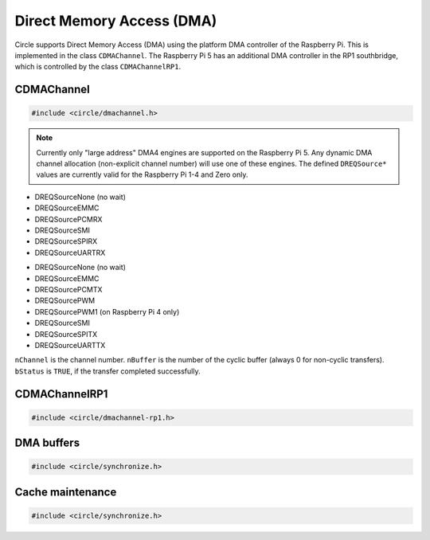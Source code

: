 Direct Memory Access (DMA)
~~~~~~~~~~~~~~~~~~~~~~~~~~

Circle supports Direct Memory Access (DMA) using the platform DMA controller of the Raspberry Pi. This is implemented in the class ``CDMAChannel``. The Raspberry Pi 5 has an additional DMA controller in the RP1 southbridge, which is controlled by the class ``CDMAChannelRP1``.

CDMAChannel
^^^^^^^^^^^

.. code-block:: c++

	#include <circle/dmachannel.h>

.. cpp:class:: CDMAChannel

.. cpp:function:: CDMAChannel::CDMAChannel (unsigned nChannel, CInterruptSystem *pInterruptSystem = 0)

	Creates an instance of  ``CDMAChannel`` and allocates a channel of the platform DMA controller. ``nChannel`` must be ``DMA_CHANNEL_NORMAL`` (normal DMA engine), ``DMA_CHANNEL_LITE`` (lite (or normal) DMA engine), ``DMA_CHANNEL_EXTENDED`` ("large address" DMA4 engine, on Raspberry Pi 4 and 5 only) or an explicit channel number (0-15). ``pInterruptSystem`` is a pointer to the instance of ``CInterruptSystem`` and is only needed for interrupt operation.

.. note::

	Currently only "large address" DMA4 engines are supported on the Raspberry Pi 5. Any dynamic DMA channel allocation (non-explicit channel number) will use one of these engines. The defined ``DREQSource*`` values are currently valid for the Raspberry Pi 1-4 and Zero only.

.. cpp:function:: void CDMAChannel::SetupMemCopy (void *pDestination, const void *pSource, size_t nLength, unsigned nBurstLength = 0, boolean bCached = TRUE)

	Setup a DMA memory copy transfer from ``pSource`` to ``pDestination`` with length ``nLength``. ``nBurstLength`` > 0 increases the speed, but may congest the system bus. ``bCached`` determines, if the source and destination address ranges are in cached memory.

.. cpp:function:: void CDMAChannel::SetupIORead (void *pDestination, uintptr nIOAddress, size_t nLength, TDREQ DREQ)

	Setup a DMA read transfer from the I/O port ``nIOAddress`` to ``pDestination`` with length ``nLength``. ``DREQ`` paces the transfer from these devices:

* DREQSourceNone (no wait)
* DREQSourceEMMC
* DREQSourcePCMRX
* DREQSourceSMI
* DREQSourceSPIRX
* DREQSourceUARTRX

.. cpp:function:: void CDMAChannel::SetupIOWrite (uintptr nIOAddress, const void *pSource, size_t nLength, TDREQ DREQ)

	Setup a DMA write transfer to the I/O port ``nIOAddress`` from ``pSource`` with length ``nLength``. ``DREQ`` paces the transfer to these devices:

* DREQSourceNone (no wait)
* DREQSourceEMMC
* DREQSourcePCMTX
* DREQSourcePWM
* DREQSourcePWM1 (on Raspberry Pi 4 only)
* DREQSourceSMI
* DREQSourceSPITX
* DREQSourceUARTTX

.. cpp:function:: void CDMAChannel::SetupCyclicIOWrite (uintptr ulIOAddress, const void *ppSources[], unsigned nBuffers, size_t ulLength, TDREQ DREQ)

	Setup a cyclic DMA write transfer to the I/O port ``ulIOAddress`` (ARM-side or bus address) for ``nBuffers`` concatenated DMA buffers (max. 4) at ``ppSources`` (pointer to array of pointers) with length ``ulLength`` bytes per buffer. ``DREQ`` paces the transfer (see :cpp:func:`CDMAChannel::SetupIOWrite` for the possible devices). The transfer starts from first buffer again, when last buffer has been sent.

.. cpp:function:: void CDMAChannel::SetupMemCopy2D (void *pDestination, const void *pSource, size_t nBlockLength, unsigned nBlockCount, size_t nBlockStride, unsigned nBurstLength = 0)

	Setup a 2D DMA memory copy transfer of ``nBlockCount`` blocks of ``nBlockLength`` length from ``pSource`` to ``pDestination``. Skip ``nBlockStride`` bytes after each block on destination. Source is continuous. The destination cache, if any, is not touched. ``nBurstLength`` > 0 increases speed, but may congest the system bus. This method can be used to copy data to the framebuffer and is not supported with ``DMA_CHANNEL_LITE``.

.. cpp:function:: void CDMAChannel::SetCompletionRoutine (TDMACompletionRoutine *pRoutine, void *pParam)

	Sets a DMA completion routine for interrupt operation. ``pRoutine`` is called, when the transfer is completed. ``pParam`` is a user parameter, which is handed over to the completion routine. ``TDMACompletionRoutine`` has the following prototype:

.. c:type:: void TDMACompletionRoutine (unsigned nChannel, unsigned nBuffer, boolean bStatus, void *pParam)

``nChannel`` is the channel number. ``nBuffer`` is the number of the cyclic buffer (always 0 for non-cyclic transfers). ``bStatus`` is ``TRUE``, if the transfer completed successfully.

.. cpp:function:: void CDMAChannel::Start (void)

	Starts the DMA transfer, which has been setup before.

.. cpp:function:: boolean CDMAChannel::Wait (void)

	Waits for the completion of the DMA transfer (for synchronous non-interrupt operation without completion routine). Returns ``TRUE``, if the transfer was successful.

.. cpp:function:: boolean CDMAChannel::GetStatus (void)

	Returns ``TRUE``, if the last completed transfer was successful.

CDMAChannelRP1
^^^^^^^^^^^^^^

.. code-block:: c++

	#include <circle/dmachannel-rp1.h>

.. cpp:class:: CDMAChannelRP1

	This class controls the RP1 DMA controller of the Raspberry Pi 5, which is normally used to transfer data between peripherals in the RP1 southbridge and the system memory.

.. cpp:function:: CDMAChannelRP1::CDMAChannelRP1 (unsigned nChannel, CInterruptSystem *pInterruptSystem)

	Creates an instance of ``CDMAChannelRP1`` for RP1 DMA channel ``nChannel`` (0-7). There is currently no dynamic channel allocation for RP1 DMA channels. ``pInterruptSystem`` is a pointer to the interrupt system object.

.. cpp:function:: void CDMAChannelRP1::SetupMemCopy (void *pDestination, const void *pSource, size_t ulLength, boolean bCached = TRUE)

	Setup a DMA memory copy transfer from ``pSource`` to ``pDestination`` with length ``nLength`` bytes. ``bCached`` determines, if the source and destination address ranges are in cached memory.

.. cpp:function:: void CDMAChannelRP1::SetupIORead (void *pDestination, uintptr ulIOAddress, size_t ulLength, TDREQ DREQ, unsigned nIORegWidth = 4)

	Setup a DMA read transfer from the I/O port ``ulIOAddress`` (ARM-side or bus address) to ``pDestination`` with length ``nLength`` bytes. ``nIORegWidth`` specifies the width of the accessed I/O register (1 or 4 bytes). ``DREQ`` paces the transfer from these devices:

	* DREQSourceNone (no wait)
	* DREQSourceSPI0RX
	* DREQSourceSPI0TX
	* DREQSourceSPI1RX
	* DREQSourceSPI1TX
	* DREQSourceSPI2RX
	* DREQSourceSPI2TX
	* DREQSourceSPI3RX
	* DREQSourceSPI3TX
	* DREQSourceSPI5RX
	* DREQSourceSPI5TX
	* DREQSourcePWM0
	* DREQSourceI2S0RX
	* DREQSourceI2S0TX
	* DREQSourceI2S1RX
	* DREQSourceI2S1TX

.. cpp:function:: void CDMAChannelRP1::SetupCyclicIORead (void *ppDestinations[], uintptr ulIOAddress, unsigned nBuffers, size_t ulLength, TDREQ DREQ, unsigned nIORegWidth = 4)

	Setup a cyclic DMA read transfer from the I/O port ``ulIOAddress`` (ARM-side or bus address) for ``nBuffers`` concatenated DMA buffers (max. 4) at ``ppDestinations`` (pointer to array of pointers) with length ``nLength`` bytes per buffer. ``nIORegWidth`` specifies the width of the accessed I/O register (1 or 4 bytes). ``DREQ`` paces the transfer (see :cpp:func:`CDMAChannelRP1::SetupIORead` for the possible devices). The transfer starts from first buffer again, when last buffer has been filled.

.. cpp:function:: void CDMAChannelRP1::SetupIOWrite (uintptr ulIOAddress, const void *pSource, size_t ulLength, TDREQ DREQ, unsigned nIORegWidth = 4)

	Setup a DMA write transfer to the I/O port ``ulIOAddress`` (ARM-side or bus address) from ``pSource`` with length ``nLength`` bytes. ``nIORegWidth`` specifies the width of the accessed I/O register (1 or 4 bytes). ``DREQ`` paces the transfer (see :cpp:func:`CDMAChannelRP1::SetupIORead` for the possible devices).

.. cpp:function:: void CDMAChannelRP1::SetupCyclicIOWrite (uintptr ulIOAddress, const void *ppSources[], unsigned nBuffers, size_t ulLength, TDREQ DREQ, unsigned nIORegWidth = 4)

	Setup a cyclic DMA write transfer to the I/O port ``ulIOAddress`` (ARM-side or bus address) for ``nBuffers`` concatenated DMA buffers (max. 4) at ``ppSources`` (pointer to array of pointers) with length ``nLength`` bytes per buffer. ``nIORegWidth`` specifies the width of the accessed I/O register (1 or 4 bytes). ``DREQ`` paces the transfer (see :cpp:func:`CDMAChannelRP1::SetupIORead` for the possible devices). The transfer starts from first buffer again, when last buffer has been sent.

.. cpp:function:: void CDMAChannelRP1::SetCompletionRoutine (TCompletionRoutine *pRoutine, void *pParam)

	Sets a DMA completion routine for interrupt operation. ``pRoutine`` is called, when a transfer is completed. ``pParam`` is a user parameter, which is handed over to the completion routine. For cyclic transfer the completion routine is called after each buffer again. ``TCompletionRoutine`` has the following prototype:

.. cpp:type:: void CDMAChannelRP1::TCompletionRoutine (unsigned nChannel, unsigned nBuffer, boolean bStatus, void *pParam)

	``nChannel`` is the index of the RP1 DMA channel (0-7). ``nBuffer`` is the index of the cyclic buffer (0-N, 0 if not cyclic). ``bStatus`` is ``TRUE`` for a successful transfer, ``FALSE`` on error. ``pParam`` is the user parameter, handed over to ``SetCompletionRoutine()``.

.. cpp:function:: void CDMAChannelRP1::Start (void)

	Starts the DMA transfer, which has been setup before.

.. cpp:function:: void CDMAChannelRP1::Cancel (void)

	Cancels a running DMA transfer and waits for its termination.

.. _dma-buffers:

DMA buffers
^^^^^^^^^^^

.. code-block:: c++

	#include <circle/synchronize.h>

.. c:macro:: DMA_BUFFER(type, name, num)

	Defines a buffer with ``name`` and ``num`` elements of ``type`` to be used for DMA transfers.

	See `doc/dma-buffer-requirements.txt <https://github.com/rsta2/circle/blob/master/doc/dma-buffer-requirements.txt>`_ for more information on DMA buffers.

Cache maintenance
^^^^^^^^^^^^^^^^^

.. code-block:: c++

	#include <circle/synchronize.h>

.. c:function:: void CleanAndInvalidateDataCacheRange (uintptr nAddress, size_t nLength)

	Cleans and invalidates a memory range in the data cache.
